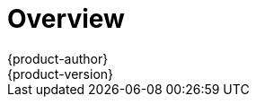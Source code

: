 [[install-config-install-index]]
= Overview
{product-author}
{product-version}
:data-uri:
:icons:
:experimental:
:prewrap!:

ifdef::openshift-enterprise[]
The xref:../../install_config/install/quick_install.adoc#install-config-install-quick-install[quick installation]
<<<<<<< HEAD
method allows you to use an interactive CLI utility to install {product-title}
across a set of hosts. This installer is a self-contained wrapper intended for
usage on a Red Hat Enterprise Linux 7 host.
endif::[]

ifdef::openshift-origin[]
You can quickly get {product-title} running by choosing an installation method
=======
method allows you to use an interactive CLI utility to install OpenShift across
a set of hosts. This installer is a self-contained wrapper intended for usage on
a Red Hat Enterprise Linux 7 host.
endif::[]

ifdef::openshift-origin[]
You can quickly get OpenShift Origin running by choosing an installation method
>>>>>>> openshift/online
in xref:../../getting_started/administrators.adoc#getting-started-administrators[Getting Started for
Administrators].
endif::[]

ifdef::openshift-origin,openshift-enterprise,openshift-dedicated[]
For production environments, a reference configuration implemented using Ansible
playbooks is available as the
xref:../../install_config/install/advanced_install.adoc#install-config-install-advanced-install[advanced installation]
method.

[NOTE]
====
Before beginning either installation method, start with the
xref:../../install_config/install/prerequisites.adoc#install-config-install-prerequisites[Prerequisites] topic.
====
endif::[]

ifdef::atomic-registry[]
Until an advanced HA installation method has been documented and tested, users
are encouraged to use the xref:../../registry_quickstart/administrators/index.adoc#registry-quickstart-administrators-index[quickstart installation method].
endif::[]

